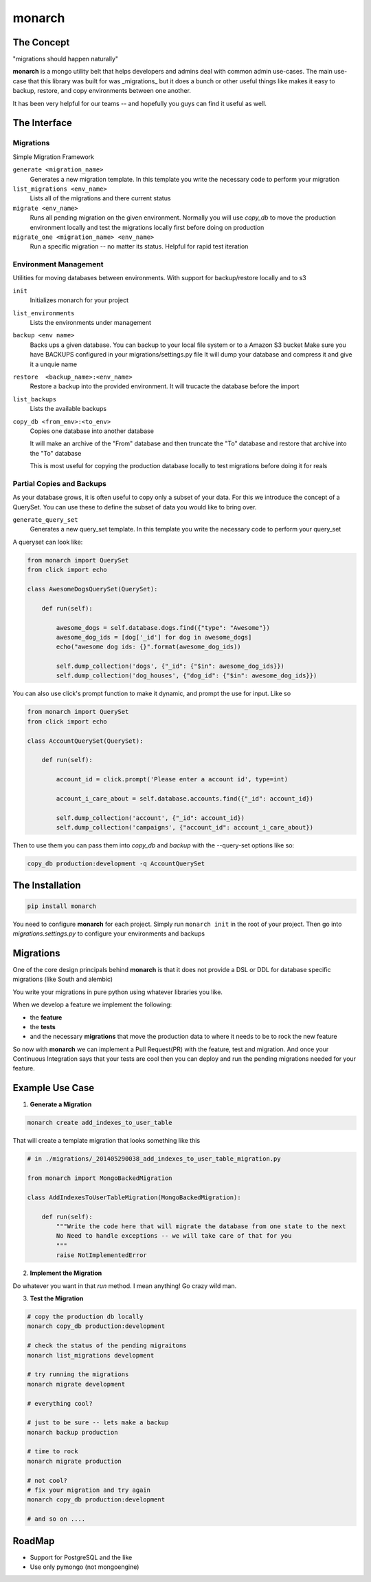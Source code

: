 .. -*-restructuredtext-*-

monarch
=======

|Build Status|

.. |Build Status| image:: https://travis-ci.org/jtushman/monarch.svg?branch=master
    :target: https://travis-ci.org/jtushman/monarch


The Concept
-----------

"migrations should happen naturally"

**monarch** is a mongo utility belt that helps developers and admins deal with common admin use-cases.  The main use-case
that this library was built for was _migrations_ but it does a bunch or other useful things like makes it easy to
backup, restore, and copy environments between one another.

It has been very helpful for our teams -- and hopefully you guys can find it useful as well.


The Interface
-------------

Migrations
~~~~~~~~~~
Simple Migration Framework

``generate <migration_name>``
    Generates a new migration template.  In this template you write the necessary code to perform your migration

``list_migrations <env_name>``
    Lists all of the migrations and there current status

``migrate <env_name>``
    Runs all pending migration on the given environment.  Normally you will use `copy_db` to move the production environment
    locally and test the migrations locally first before doing on production

``migrate_one <migration_name> <env_name>``
    Run a specific migration -- no matter its status.  Helpful for rapid test iteration


Environment Management
~~~~~~~~~~~~~~~~~~~~~~
Utilities for moving databases between environments.  With support for backup/restore locally and to s3

``init``
    Initializes monarch for your project

``list_environments``
    Lists the environments under management

``backup <env name>``
    Backs ups a given database.  You can backup to your local file system or to a Amazon S3 bucket
    Make sure you have BACKUPS configured in your migrations/settings.py file
    It will dump your database and compress it and give it a unquie name

``restore  <backup_name>:<env_name>``
    Restore a backup into the provided environment.  It will trucacte the database before the import

``list_backups``
    Lists the available backups

``copy_db <from_env>:<to_env>``
    Copies one database into another database

    It will make an archive of the "From" database and then truncate the "To" database and restore that archive into the
    "To" database

    This is most useful for copying the production database locally to test migrations before doing it for reals


Partial Copies and Backups
~~~~~~~~~~~~~~~~~~~~~~~~~
As your database grows, it is often useful to copy only a subset of your data.  For this we introduce the concept
of a QuerySet.  You can use these to define the subset of data you would like to bring over.

``generate_query_set``
   Generates a new query_set template.  In this template you write the necessary code to perform your query_set


A queryset can look like:

.. code:: python

    from monarch import QuerySet
    from click import echo
    
    class AwesomeDogsQuerySet(QuerySet):
    
        def run(self):
    
            awesome_dogs = self.database.dogs.find({"type": "Awesome"})
            awesome_dog_ids = [dog['_id'] for dog in awesome_dogs]
            echo("awesome dog ids: {}".format(awesome_dog_ids))
    
            self.dump_collection('dogs', {"_id": {"$in": awesome_dog_ids}})
            self.dump_collection('dog_houses', {"dog_id": {"$in": awesome_dog_ids}})


You can also use click's prompt function to make it dynamic, and prompt the use for input. Like so

.. code:: python

    from monarch import QuerySet
    from click import echo
    
    class AccountQuerySet(QuerySet):
    
        def run(self):
    
            account_id = click.prompt('Please enter a account id', type=int)
    
            account_i_care_about = self.database.accounts.find({"_id": account_id})
    
            self.dump_collection('account', {"_id": account_id})
            self.dump_collection('campaigns', {"account_id": account_i_care_about})


Then to use them you can pass them into `copy_db` and `backup` with the --query-set options like so:

.. code:: bash

    copy_db production:development -q AccountQuerySet



The Installation
----------------

.. code:: bash

    pip install monarch


You need to configure **monarch** for each project.  Simply run ``monarch init`` in the root of your project.  Then
go into `migrations.settings.py` to configure your environments and backups


Migrations
----------

One of the core design principals behind **monarch** is that it does not provide a DSL or DDL for database
specific migrations (like South and alembic)

You write your migrations in pure python using whatever libraries you like.


When we develop a feature we implement the following:

- the **feature**
- the **tests**
- and the necessary **migrations** that move the production data to where it needs to be to rock the new feature

So now with **monarch** we can implement a Pull Request(PR) with the feature, test and migration.
And once your Continuous Integration says that your tests are cool then you can deploy and run
the pending migrations needed for your feature.


Example Use Case
----------------

1) **Generate a Migration**

.. code:: bash

    monarch create add_indexes_to_user_table

That will create a template migration that looks something like this

.. code:: python

    # in ./migrations/_201405290038_add_indexes_to_user_table_migration.py

    from monarch import MongoBackedMigration

    class AddIndexesToUserTableMigration(MongoBackedMigration):

        def run(self):
            """Write the code here that will migrate the database from one state to the next
            No Need to handle exceptions -- we will take care of that for you
            """
            raise NotImplementedError


2) **Implement the Migration**

Do whatever you want in that `run` method. I mean anything!  Go crazy wild man.

3) **Test the Migration**

.. code:: bash

    # copy the production db locally
    monarch copy_db production:development

    # check the status of the pending migraitons
    monarch list_migrations development

    # try running the migrations
    monarch migrate development

    # everything cool?

    # just to be sure -- lets make a backup
    monarch backup production

    # time to rock
    monarch migrate production

    # not cool?
    # fix your migration and try again
    monarch copy_db production:development

    # and so on ....


RoadMap
-------
* Support for PostgreSQL and the like
* Use only pymongo (not mongoengine)
